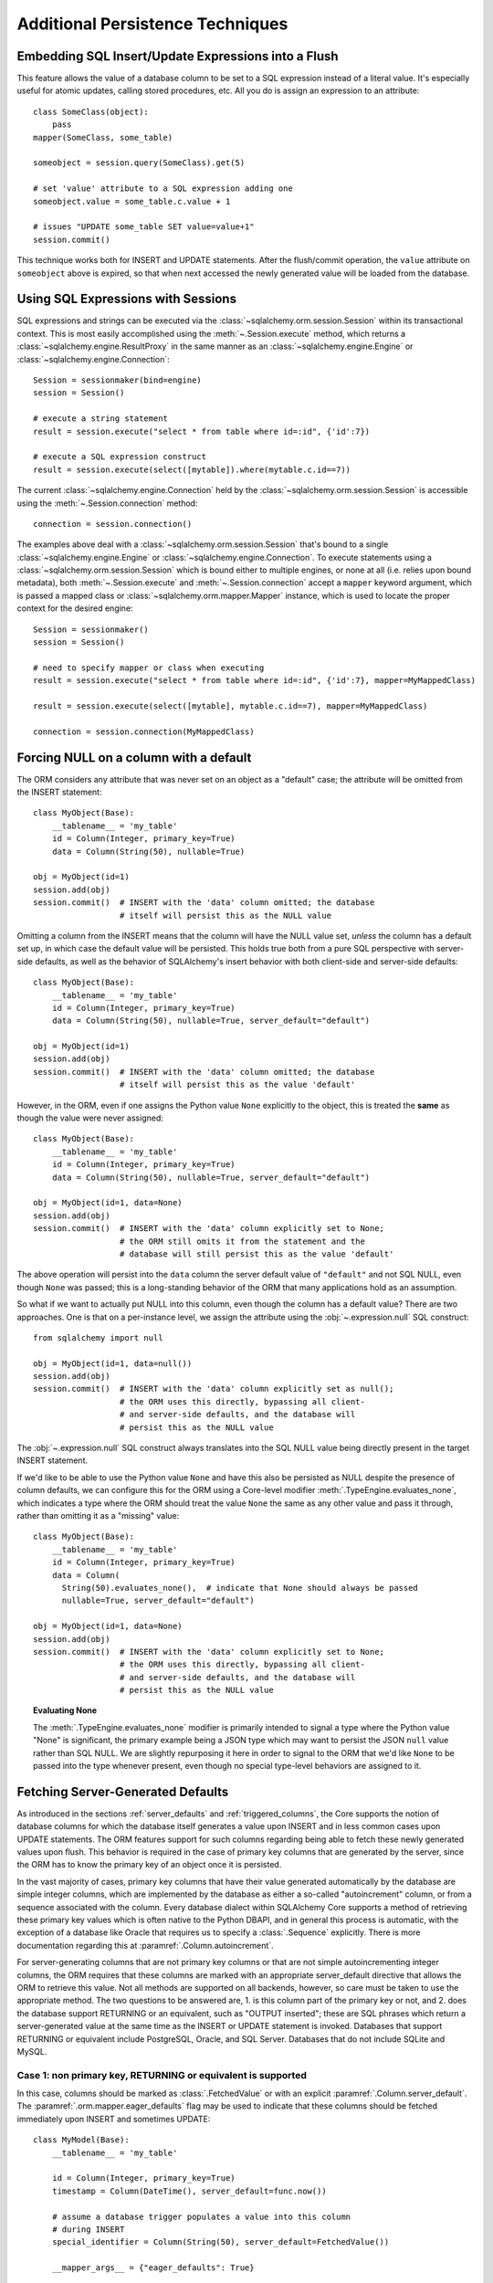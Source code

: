 =================================
Additional Persistence Techniques
=================================

.. _flush_embedded_sql_expressions:

Embedding SQL Insert/Update Expressions into a Flush
====================================================

This feature allows the value of a database column to be set to a SQL
expression instead of a literal value. It's especially useful for atomic
updates, calling stored procedures, etc. All you do is assign an expression to
an attribute::

    class SomeClass(object):
        pass
    mapper(SomeClass, some_table)

    someobject = session.query(SomeClass).get(5)

    # set 'value' attribute to a SQL expression adding one
    someobject.value = some_table.c.value + 1

    # issues "UPDATE some_table SET value=value+1"
    session.commit()

This technique works both for INSERT and UPDATE statements. After the
flush/commit operation, the ``value`` attribute on ``someobject`` above is
expired, so that when next accessed the newly generated value will be loaded
from the database.

.. _session_sql_expressions:

Using SQL Expressions with Sessions
===================================

SQL expressions and strings can be executed via the
:class:`~sqlalchemy.orm.session.Session` within its transactional context.
This is most easily accomplished using the
:meth:`~.Session.execute` method, which returns a
:class:`~sqlalchemy.engine.ResultProxy` in the same manner as an
:class:`~sqlalchemy.engine.Engine` or
:class:`~sqlalchemy.engine.Connection`::

    Session = sessionmaker(bind=engine)
    session = Session()

    # execute a string statement
    result = session.execute("select * from table where id=:id", {'id':7})

    # execute a SQL expression construct
    result = session.execute(select([mytable]).where(mytable.c.id==7))

The current :class:`~sqlalchemy.engine.Connection` held by the
:class:`~sqlalchemy.orm.session.Session` is accessible using the
:meth:`~.Session.connection` method::

    connection = session.connection()

The examples above deal with a :class:`~sqlalchemy.orm.session.Session` that's
bound to a single :class:`~sqlalchemy.engine.Engine` or
:class:`~sqlalchemy.engine.Connection`. To execute statements using a
:class:`~sqlalchemy.orm.session.Session` which is bound either to multiple
engines, or none at all (i.e. relies upon bound metadata), both
:meth:`~.Session.execute` and
:meth:`~.Session.connection` accept a ``mapper`` keyword
argument, which is passed a mapped class or
:class:`~sqlalchemy.orm.mapper.Mapper` instance, which is used to locate the
proper context for the desired engine::

    Session = sessionmaker()
    session = Session()

    # need to specify mapper or class when executing
    result = session.execute("select * from table where id=:id", {'id':7}, mapper=MyMappedClass)

    result = session.execute(select([mytable], mytable.c.id==7), mapper=MyMappedClass)

    connection = session.connection(MyMappedClass)

.. _session_forcing_null:

Forcing NULL on a column with a default
=======================================

The ORM considers any attribute that was never set on an object as a
"default" case; the attribute will be omitted from the INSERT statement::

    class MyObject(Base):
        __tablename__ = 'my_table'
        id = Column(Integer, primary_key=True)
        data = Column(String(50), nullable=True)

    obj = MyObject(id=1)
    session.add(obj)
    session.commit()  # INSERT with the 'data' column omitted; the database
                      # itself will persist this as the NULL value

Omitting a column from the INSERT means that the column will
have the NULL value set, *unless* the column has a default set up,
in which case the default value will be persisted.   This holds true
both from a pure SQL perspective with server-side defaults, as well as the
behavior of SQLAlchemy's insert behavior with both client-side and server-side
defaults::

    class MyObject(Base):
        __tablename__ = 'my_table'
        id = Column(Integer, primary_key=True)
        data = Column(String(50), nullable=True, server_default="default")

    obj = MyObject(id=1)
    session.add(obj)
    session.commit()  # INSERT with the 'data' column omitted; the database
                      # itself will persist this as the value 'default'

However, in the ORM, even if one assigns the Python value ``None`` explicitly
to the object, this is treated the **same** as though the value were never
assigned::

    class MyObject(Base):
        __tablename__ = 'my_table'
        id = Column(Integer, primary_key=True)
        data = Column(String(50), nullable=True, server_default="default")

    obj = MyObject(id=1, data=None)
    session.add(obj)
    session.commit()  # INSERT with the 'data' column explicitly set to None;
                      # the ORM still omits it from the statement and the
                      # database will still persist this as the value 'default'

The above operation will persist into the ``data`` column the
server default value of ``"default"`` and not SQL NULL, even though ``None``
was passed; this is a long-standing behavior of the ORM that many applications
hold as an assumption.

So what if we want to actually put NULL into this column, even though the
column has a default value?  There are two approaches.  One is that
on a per-instance level, we assign the attribute using the
:obj:`~.expression.null` SQL construct::

    from sqlalchemy import null

    obj = MyObject(id=1, data=null())
    session.add(obj)
    session.commit()  # INSERT with the 'data' column explicitly set as null();
                      # the ORM uses this directly, bypassing all client-
                      # and server-side defaults, and the database will
                      # persist this as the NULL value

The :obj:`~.expression.null` SQL construct always translates into the SQL
NULL value being directly present in the target INSERT statement.

If we'd like to be able to use the Python value ``None`` and have this
also be persisted as NULL despite the presence of column defaults,
we can configure this for the ORM using a Core-level modifier
:meth:`.TypeEngine.evaluates_none`, which indicates
a type where the ORM should treat the value ``None`` the same as any other
value and pass it through, rather than omitting it as a "missing" value::

    class MyObject(Base):
        __tablename__ = 'my_table'
        id = Column(Integer, primary_key=True)
        data = Column(
          String(50).evaluates_none(),  # indicate that None should always be passed
          nullable=True, server_default="default")

    obj = MyObject(id=1, data=None)
    session.add(obj)
    session.commit()  # INSERT with the 'data' column explicitly set to None;
                      # the ORM uses this directly, bypassing all client-
                      # and server-side defaults, and the database will
                      # persist this as the NULL value

.. topic:: Evaluating None

  The :meth:`.TypeEngine.evaluates_none` modifier is primarily intended to
  signal a type where the Python value "None" is significant, the primary
  example being a JSON type which may want to persist the JSON ``null`` value
  rather than SQL NULL.  We are slightly repurposing it here in order to
  signal to the ORM that we'd like ``None`` to be passed into the type whenever
  present, even though no special type-level behaviors are assigned to it.

.. versionadded:: 1.1 added the :meth:`.TypeEngine.evaluates_none` method
   in order to indicate that a "None" value should be treated as significant.

.. _orm_server_defaults:

Fetching Server-Generated Defaults
===================================

As introduced in the sections :ref:`server_defaults` and :ref:`triggered_columns`,
the Core supports the notion of database columns for which the database
itself generates a value upon INSERT and in less common cases upon UPDATE
statements.  The ORM features support for such columns regarding being
able to fetch these newly generated values upon flush.   This behavior is
required in the case of primary key columns that are generated by the server,
since the ORM has to know the primary key of an object once it is persisted.

In the vast majority of cases, primary key columns that have their value
generated automatically by the database are  simple integer columns, which are
implemented by the database as either a so-called "autoincrement" column, or
from a sequence associated with the column.   Every database dialect within
SQLAlchemy Core supports a method of retrieving these primary key values which
is often native to the Python DBAPI, and in general this process is automatic,
with the exception of a database like Oracle that requires us to specify a
:class:`.Sequence` explicitly.   There is more documentation regarding this
at :paramref:`.Column.autoincrement`.

For server-generating columns that are not primary key columns or that are not
simple autoincrementing integer columns, the ORM requires that these columns
are marked with an appropriate server_default directive that allows the ORM to
retrieve this value.   Not all methods are supported on all backends, however,
so care must be taken to use the appropriate method. The two questions to be
answered are, 1. is this column part of the primary key or not, and 2. does the
database support RETURNING or an equivalent, such as "OUTPUT inserted"; these
are SQL phrases which return a server-generated value at the same time as the
INSERT or UPDATE statement is invoked. Databases that support RETURNING or
equivalent include PostgreSQL, Oracle, and SQL Server.  Databases that do not
include SQLite and MySQL.

Case 1: non primary key, RETURNING or equivalent is supported
-------------------------------------------------------------

In this case, columns should be marked as :class:`.FetchedValue` or with an
explicit :paramref:`.Column.server_default`.   The
:paramref:`.orm.mapper.eager_defaults` flag may be used to indicate that these
columns should be fetched immediately upon INSERT and sometimes UPDATE::


    class MyModel(Base):
        __tablename__ = 'my_table'

        id = Column(Integer, primary_key=True)
        timestamp = Column(DateTime(), server_default=func.now())

        # assume a database trigger populates a value into this column
        # during INSERT
        special_identifier = Column(String(50), server_default=FetchedValue())

        __mapper_args__ = {"eager_defaults": True}

Above, an INSERT statement will render "NOW()" as the value of "timestamp",
and the statement will also include the "timestamp" and "special_identifier"
columns within the RETURNING clause so they are available immediately.
On the PostgreSQL database, an INSERT for the above table will look like:

.. sourcecode:: sql

   INSERT INTO my_table DEFAULT VALUES RETURNING my_table.id, my_table.timestamp, my_table.special_identifier

Case 2: non primary key, RETURNING or equivalent is not supported or not needed
--------------------------------------------------------------------------------

This case is the same as case 1 above, except we don't specify
:paramref:`.orm.mapper.eager_defaults`::

    class MyModel(Base):
        __tablename__ = 'my_table'

        id = Column(Integer, primary_key=True)
        timestamp = Column(DateTime(), server_default=func.now())

        # assume a database trigger populates a value into this column
        # during INSERT
        special_identifier = Column(String(50), server_default=FetchedValue())

After a record with the above mapping is INSERTed, the "timestamp" and
"special_identifier" columns will remain empty, and will be fetched via
a second SELECT statement when they are first accessed after the flush, e.g.
they are marked as "expired".

If the :paramref:`.orm.mapper.eager_defaults` is still used, and the backend
database does not support RETURNING or an equivalent, the ORM will emit this
SELECT statement immediately following the INSERT statement.   This is often
undesireable as it adds additional SELECT statements to the flush process that
may not be needed.  Using the above mapping with the
:paramref:`.orm.mapper.eager_defaults` flag set to True against MySQL results
in SQL like this upon flush (minus the comment, which is for clarification only):

.. sourcecode:: sql

    INSERT INTO my_table () VALUES ()

    -- when eager_defaults **is** used, but RETURNING is not supported
    SELECT my_table.timestamp AS my_table_timestamp, my_table.special_identifier AS my_table_special_identifier
    FROM my_table WHERE my_table.id = %s

Case 3: primary key, RETURNING or equivalent is supported
----------------------------------------------------------

A primary key column with a server-generated value must be fetched immediately
upon INSERT; the ORM can only access rows for which it has a primary key value,
so if the primary key is generated by the server, the ORM needs a way for the
database to give us that new value immediately upon INSERT.

As mentioned above, for integer "autoincrement" columns as well as
PostgreSQL SERIAL, these types are handled automatically by the Core; databases
include functions for fetching the "last inserted id" where RETURNING
is not supported, and where RETURNING is supported SQLAlchemy will use that.

However, for non-integer values, as well as for integer values that must be
explicitly linked to a sequence or other triggered routine,  the server default
generation must be marked in the table metadata.

For an explicit sequence as we use with Oracle, this just means we are using
the :class:`.Sequence` construct::

    class MyOracleModel(Base):
        __tablename__ = 'my_table'

        id = Column(Integer, Sequence("my_sequence"), primary_key=True)
        data = Column(String(50))

The INSERT for a model as above on Oracle looks like:

.. sourcecode:: sql

    INSERT INTO my_table (id, data) VALUES (my_sequence.nextval, :data) RETURNING my_table.id INTO :ret_0

Where above, SQLAlchemy renders ``my_sequence.nextval`` for the primary key column
and also uses RETURNING to get the new value back immediately.

For datatypes that generate values automatically, or columns that are populated
by a trigger, we use :class:`.FetchedValue`.  Below is a model that uses a
SQL Server TIMESTAMP column as the primary key, which generates values automatically::

    class MyModel(Base):
        __tablename__ = 'my_table'

        timestamp = Column(TIMESTAMP(), server_default=FetchedValue(), primary_key=True)

An INSERT for the above table on SQL Server looks like:

.. sourcecode:: sql

    INSERT INTO my_table OUTPUT inserted.timestamp DEFAULT VALUES

Case 4: primary key, RETURNING or equivalent is not supported
--------------------------------------------------------------

In this area we are generating rows for a database such as SQLite or
more typically MySQL where some means of generating a default is occurring
on the server, but is outside of the database's usual autoincrement routine.
In this case, we have to make sure SQLAlchemy can "pre-execute" the default,
which means it has to be an explicit SQL expression.   Again using the example
of TIMESTAMP for MySQL, we unfortunately need to use our own explicit default::

    class MyModel(Base):
        __tablename__ = 'my_table'

        timestamp = Column(TIMESTAMP(), default=func.cast(func.now(), Binary), primary_key=True)

Where above, we select the "NOW()" function and also cast to binary to
be used with MySQL's TIMESTAMP column, that is in fact a binary datatype.
The SQL generated by the above is:

.. sourcecode:: sql

    SELECT CAST(now() AS BINARY) AS anon_1
    INSERT INTO my_table (timestamp) VALUES (%s)
    (b'2018-08-09 13:08:46',)

The Core currently does not support a means of fetching the timestamp value
after the fact without using RETURNING, so on MySQL must run a SELECT ahead of
time to pre-select the value.

.. seealso::

    :ref:`metadata_defaults_toplevel`


.. _session_partitioning:

Partitioning Strategies
=======================

Simple Vertical Partitioning
----------------------------

Vertical partitioning places different kinds of objects, or different tables,
across multiple databases::

    engine1 = create_engine('postgresql://db1')
    engine2 = create_engine('postgresql://db2')

    Session = sessionmaker(twophase=True)

    # bind User operations to engine 1, Account operations to engine 2
    Session.configure(binds={User:engine1, Account:engine2})

    session = Session()

Above, operations against either class will make usage of the :class:`.Engine`
linked to that class.   Upon a flush operation, similar rules take place
to ensure each class is written to the right database.

The transactions among the multiple databases can optionally be coordinated
via two phase commit, if the underlying backend supports it.  See
:ref:`session_twophase` for an example.

Custom Vertical Partitioning
----------------------------

More comprehensive rule-based class-level partitioning can be built by
overriding the :meth:`.Session.get_bind` method.   Below we illustrate
a custom :class:`.Session` which delivers the following rules:

1. Flush operations are delivered to the engine named ``master``.

2. Operations on objects that subclass ``MyOtherClass`` all
   occur on the ``other`` engine.

3. Read operations for all other classes occur on a random
   choice of the ``slave1`` or ``slave2`` database.

::

    engines = {
        'master':create_engine("sqlite:///master.db"),
        'other':create_engine("sqlite:///other.db"),
        'slave1':create_engine("sqlite:///slave1.db"),
        'slave2':create_engine("sqlite:///slave2.db"),
    }

    from sqlalchemy.orm import Session, sessionmaker
    import random

    class RoutingSession(Session):
        def get_bind(self, mapper=None, clause=None):
            if mapper and issubclass(mapper.class_, MyOtherClass):
                return engines['other']
            elif self._flushing:
                return engines['master']
            else:
                return engines[
                    random.choice(['slave1','slave2'])
                ]

The above :class:`.Session` class is plugged in using the ``class_``
argument to :class:`.sessionmaker`::

    Session = sessionmaker(class_=RoutingSession)

This approach can be combined with multiple :class:`.MetaData` objects,
using an approach such as that of using the declarative ``__abstract__``
keyword, described at :ref:`declarative_abstract`.

Horizontal Partitioning
-----------------------

Horizontal partitioning partitions the rows of a single table (or a set of
tables) across multiple databases.

See the "sharding" example: :ref:`examples_sharding`.

.. _bulk_operations:

Bulk Operations
===============

.. note::  Bulk Operations mode is a new series of operations made available
   on the :class:`.Session` object for the purpose of invoking INSERT and
   UPDATE statements with greatly reduced Python overhead, at the expense
   of much less functionality, automation, and error checking.
   As of SQLAlchemy 1.0, these features should be considered as "beta", and
   additionally are intended for advanced users.

.. versionadded:: 1.0.0

Bulk operations on the :class:`.Session` include :meth:`.Session.bulk_save_objects`,
:meth:`.Session.bulk_insert_mappings`, and :meth:`.Session.bulk_update_mappings`.
The purpose of these methods is to directly expose internal elements of the unit of work system,
such that facilities for emitting INSERT and UPDATE statements given dictionaries
or object states can be utilized alone, bypassing the normal unit of work
mechanics of state, relationship and attribute management.   The advantages
to this approach is strictly one of reduced Python overhead:

* The flush() process, including the survey of all objects, their state,
  their cascade status, the status of all objects associated with them
  via :func:`.relationship`, and the topological sort of all operations to
  be performed is completely bypassed.  This reduces a great amount of
  Python overhead.

* The objects as given have no defined relationship to the target
  :class:`.Session`, even when the operation is complete, meaning there's no
  overhead in attaching them or managing their state in terms of the identity
  map or session.

* The :meth:`.Session.bulk_insert_mappings` and :meth:`.Session.bulk_update_mappings`
  methods accept lists of plain Python dictionaries, not objects; this further
  reduces a large amount of overhead associated with instantiating mapped
  objects and assigning state to them, which normally is also subject to
  expensive tracking of history on a per-attribute basis.

* The set of objects passed to all bulk methods are processed
  in the order they are received.   In the case of
  :meth:`.Session.bulk_save_objects`, when objects of different types are passed,
  the INSERT and UPDATE statements are necessarily broken up into per-type
  groups.  In order to reduce the number of batch INSERT or UPDATE statements
  passed to the DBAPI, ensure that the incoming list of objects
  are grouped by type.

* The process of fetching primary keys after an INSERT also is disabled by
  default.   When performed correctly, INSERT statements can now more readily
  be batched by the unit of work process into ``executemany()`` blocks, which
  perform vastly better than individual statement invocations.

* UPDATE statements can similarly be tailored such that all attributes
  are subject to the SET clase unconditionally, again making it much more
  likely that ``executemany()`` blocks can be used.

The performance behavior of the bulk routines should be studied using the
:ref:`examples_performance` example suite.  This is a series of example
scripts which illustrate Python call-counts across a variety of scenarios,
including bulk insert and update scenarios.

.. seealso::

  :ref:`examples_performance` - includes detailed examples of bulk operations
  contrasted against traditional Core and ORM methods, including performance
  metrics.

Usage
-----

The methods each work in the context of the :class:`.Session` object's
transaction, like any other::

    s = Session()
    objects = [
        User(name="u1"),
        User(name="u2"),
        User(name="u3")
    ]
    s.bulk_save_objects(objects)

For :meth:`.Session.bulk_insert_mappings`, and :meth:`.Session.bulk_update_mappings`,
dictionaries are passed::

    s.bulk_insert_mappings(User,
      [dict(name="u1"), dict(name="u2"), dict(name="u3")]
    )

.. seealso::

    :meth:`.Session.bulk_save_objects`

    :meth:`.Session.bulk_insert_mappings`

    :meth:`.Session.bulk_update_mappings`


Comparison to Core Insert / Update Constructs
---------------------------------------------

The bulk methods offer performance that under particular circumstances
can be close to that of using the core :class:`.Insert` and
:class:`.Update` constructs in an "executemany" context (for a description
of "executemany", see :ref:`execute_multiple` in the Core tutorial).
In order to achieve this, the
:paramref:`.Session.bulk_insert_mappings.return_defaults`
flag should be disabled so that rows can be batched together.   The example
suite in :ref:`examples_performance` should be carefully studied in order
to gain familiarity with how fast bulk performance can be achieved.

ORM Compatibility
-----------------

The bulk insert / update methods lose a significant amount of functionality
versus traditional ORM use.   The following is a listing of features that
are **not available** when using these methods:

* persistence along :func:`.relationship` linkages

* sorting of rows within order of dependency; rows are inserted or updated
  directly in the order in which they are passed to the methods

* Session-management on the given objects, including attachment to the
  session, identity map management.

* Functionality related to primary key mutation, ON UPDATE cascade

* SQL expression inserts / updates (e.g. :ref:`flush_embedded_sql_expressions`)

* ORM events such as :meth:`.MapperEvents.before_insert`, etc.  The bulk
  session methods have no event support.

Features that **are available** include:

* INSERTs and UPDATEs of mapped objects

* Version identifier support

* Multi-table mappings, such as joined-inheritance - however, an object
  to be inserted across multiple tables either needs to have primary key
  identifiers fully populated ahead of time, else the
  :paramref:`.Session.bulk_save_objects.return_defaults` flag must be used,
  which will greatly reduce the performance benefits


